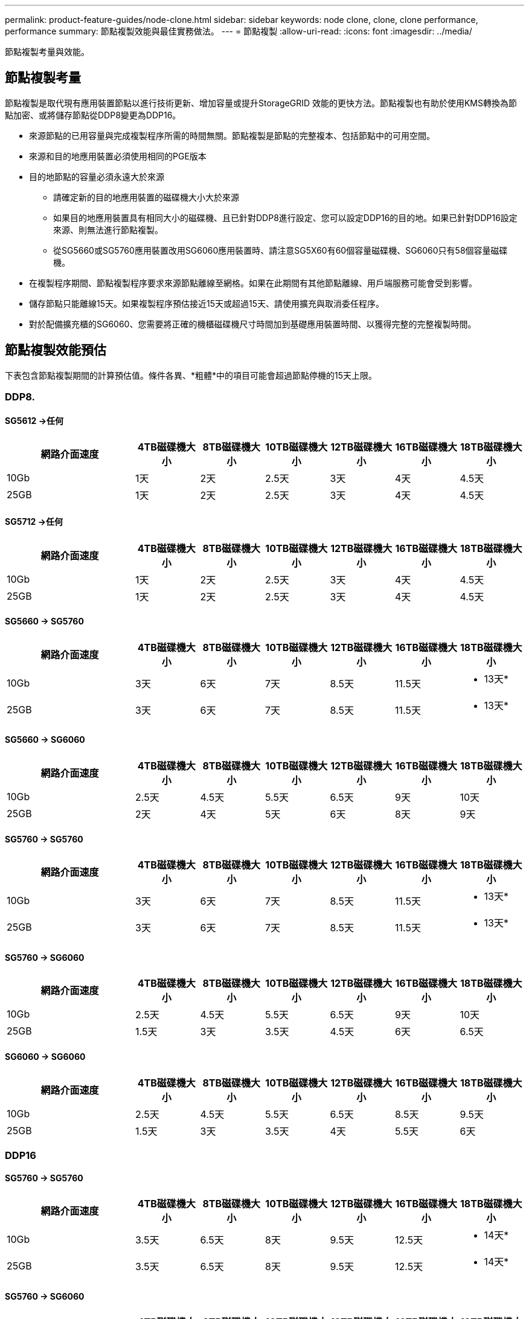 ---
permalink: product-feature-guides/node-clone.html 
sidebar: sidebar 
keywords: node clone, clone, clone performance, performance 
summary: 節點複製效能與最佳實務做法。 
---
= 節點複製
:allow-uri-read: 
:icons: font
:imagesdir: ../media/


[role="lead"]
節點複製考量與效能。



== 節點複製考量

節點複製是取代現有應用裝置節點以進行技術更新、增加容量或提升StorageGRID 效能的更快方法。節點複製也有助於使用KMS轉換為節點加密、或將儲存節點從DDP8變更為DDP16。

* 來源節點的已用容量與完成複製程序所需的時間無關。節點複製是節點的完整複本、包括節點中的可用空間。
* 來源和目的地應用裝置必須使用相同的PGE版本
* 目的地節點的容量必須永遠大於來源
+
** 請確定新的目的地應用裝置的磁碟機大小大於來源
** 如果目的地應用裝置具有相同大小的磁碟機、且已針對DDP8進行設定、您可以設定DDP16的目的地。如果已針對DDP16設定來源、則無法進行節點複製。
** 從SG5660或SG5760應用裝置改用SG6060應用裝置時、請注意SG5X60有60個容量磁碟機、SG6060只有58個容量磁碟機。


* 在複製程序期間、節點複製程序要求來源節點離線至網格。如果在此期間有其他節點離線、用戶端服務可能會受到影響。
* 儲存節點只能離線15天。如果複製程序預估接近15天或超過15天、請使用擴充與取消委任程序。
* 對於配備擴充櫃的SG6060、您需要將正確的機櫃磁碟機尺寸時間加到基礎應用裝置時間、以獲得完整的完整複製時間。




== 節點複製效能預估

下表包含節點複製期間的計算預估值。條件各異、*粗體*中的項目可能會超過節點停機的15天上限。



=== DDP8.



==== SG5612 ->任何

[cols="2a,1a,1a,1a,1a,1a,1a"]
|===
| 網路介面速度 | 4TB磁碟機大小 | 8TB磁碟機大小 | 10TB磁碟機大小 | 12TB磁碟機大小 | 16TB磁碟機大小 | 18TB磁碟機大小 


 a| 
10Gb
 a| 
1天
 a| 
2天
 a| 
2.5天
 a| 
3天
 a| 
4天
 a| 
4.5天



 a| 
25GB
 a| 
1天
 a| 
2天
 a| 
2.5天
 a| 
3天
 a| 
4天
 a| 
4.5天

|===


==== SG5712 ->任何

[cols="2a,1a,1a,1a,1a,1a,1a"]
|===
| 網路介面速度 | 4TB磁碟機大小 | 8TB磁碟機大小 | 10TB磁碟機大小 | 12TB磁碟機大小 | 16TB磁碟機大小 | 18TB磁碟機大小 


 a| 
10Gb
 a| 
1天
 a| 
2天
 a| 
2.5天
 a| 
3天
 a| 
4天
 a| 
4.5天



 a| 
25GB
 a| 
1天
 a| 
2天
 a| 
2.5天
 a| 
3天
 a| 
4天
 a| 
4.5天

|===


==== SG5660 -> SG5760

[cols="2a,1a,1a,1a,1a,1a,1a"]
|===
| 網路介面速度 | 4TB磁碟機大小 | 8TB磁碟機大小 | 10TB磁碟機大小 | 12TB磁碟機大小 | 16TB磁碟機大小 | 18TB磁碟機大小 


 a| 
10Gb
 a| 
3天
 a| 
6天
 a| 
7天
 a| 
8.5天
 a| 
11.5天
 a| 
* 13天*



 a| 
25GB
 a| 
3天
 a| 
6天
 a| 
7天
 a| 
8.5天
 a| 
11.5天
 a| 
* 13天*

|===


==== SG5660 -> SG6060

[cols="2a,1a,1a,1a,1a,1a,1a"]
|===
| 網路介面速度 | 4TB磁碟機大小 | 8TB磁碟機大小 | 10TB磁碟機大小 | 12TB磁碟機大小 | 16TB磁碟機大小 | 18TB磁碟機大小 


 a| 
10Gb
 a| 
2.5天
 a| 
4.5天
 a| 
5.5天
 a| 
6.5天
 a| 
9天
 a| 
10天



 a| 
25GB
 a| 
2天
 a| 
4天
 a| 
5天
 a| 
6天
 a| 
8天
 a| 
9天

|===


==== SG5760 -> SG5760

[cols="2a,1a,1a,1a,1a,1a,1a"]
|===
| 網路介面速度 | 4TB磁碟機大小 | 8TB磁碟機大小 | 10TB磁碟機大小 | 12TB磁碟機大小 | 16TB磁碟機大小 | 18TB磁碟機大小 


 a| 
10Gb
 a| 
3天
 a| 
6天
 a| 
7天
 a| 
8.5天
 a| 
11.5天
 a| 
* 13天*



 a| 
25GB
 a| 
3天
 a| 
6天
 a| 
7天
 a| 
8.5天
 a| 
11.5天
 a| 
* 13天*

|===


==== SG5760 -> SG6060

[cols="2a,1a,1a,1a,1a,1a,1a"]
|===
| 網路介面速度 | 4TB磁碟機大小 | 8TB磁碟機大小 | 10TB磁碟機大小 | 12TB磁碟機大小 | 16TB磁碟機大小 | 18TB磁碟機大小 


 a| 
10Gb
 a| 
2.5天
 a| 
4.5天
 a| 
5.5天
 a| 
6.5天
 a| 
9天
 a| 
10天



 a| 
25GB
 a| 
1.5天
 a| 
3天
 a| 
3.5天
 a| 
4.5天
 a| 
6天
 a| 
6.5天

|===


==== SG6060 -> SG6060

[cols="2a,1a,1a,1a,1a,1a,1a"]
|===
| 網路介面速度 | 4TB磁碟機大小 | 8TB磁碟機大小 | 10TB磁碟機大小 | 12TB磁碟機大小 | 16TB磁碟機大小 | 18TB磁碟機大小 


 a| 
10Gb
 a| 
2.5天
 a| 
4.5天
 a| 
5.5天
 a| 
6.5天
 a| 
8.5天
 a| 
9.5天



 a| 
25GB
 a| 
1.5天
 a| 
3天
 a| 
3.5天
 a| 
4天
 a| 
5.5天
 a| 
6天

|===


=== DDP16



==== SG5760 -> SG5760

[cols="2a,1a,1a,1a,1a,1a,1a"]
|===
| 網路介面速度 | 4TB磁碟機大小 | 8TB磁碟機大小 | 10TB磁碟機大小 | 12TB磁碟機大小 | 16TB磁碟機大小 | 18TB磁碟機大小 


 a| 
10Gb
 a| 
3.5天
 a| 
6.5天
 a| 
8天
 a| 
9.5天
 a| 
12.5天
 a| 
* 14天*



 a| 
25GB
 a| 
3.5天
 a| 
6.5天
 a| 
8天
 a| 
9.5天
 a| 
12.5天
 a| 
* 14天*

|===


==== SG5760 -> SG6060

[cols="2a,1a,1a,1a,1a,1a,1a"]
|===
| 網路介面速度 | 4TB磁碟機大小 | 8TB磁碟機大小 | 10TB磁碟機大小 | 12TB磁碟機大小 | 16TB磁碟機大小 | 18TB磁碟機大小 


 a| 
10Gb
 a| 
2.5天
 a| 
5天
 a| 
6天
 a| 
7.5天
 a| 
10天
 a| 
11天



 a| 
25GB
 a| 
2天
 a| 
3.5天
 a| 
4天
 a| 
5天
 a| 
6.5天
 a| 
7天

|===


==== SG6060 -> SG6060

[cols="2a,1a,1a,1a,1a,1a,1a"]
|===
| 網路介面速度 | 4TB磁碟機大小 | 8TB磁碟機大小 | 10TB磁碟機大小 | 12TB磁碟機大小 | 16TB磁碟機大小 | 18TB磁碟機大小 


 a| 
10Gb
 a| 
3.5天
 a| 
5天
 a| 
6天
 a| 
7天
 a| 
9.5天
 a| 
10.5天



 a| 
25GB
 a| 
2天
 a| 
3天
 a| 
4天
 a| 
4.5天
 a| 
6天
 a| 
7天

|===


==== 擴充櫃（在來源應用裝置上的每個機櫃上新增至SG6060以上）

[cols="2a,1a,1a,1a,1a,1a,1a"]
|===
| 網路介面速度 | 4TB磁碟機大小 | 8TB磁碟機大小 | 10TB磁碟機大小 | 12TB磁碟機大小 | 16TB磁碟機大小 | 18TB磁碟機大小 


 a| 
10Gb
 a| 
3.5天
 a| 
5天
 a| 
6天
 a| 
7天
 a| 
9.5天
 a| 
10.5天



 a| 
25GB
 a| 
2天
 a| 
3天
 a| 
4天
 a| 
4.5天
 a| 
6天
 a| 
7天

|===